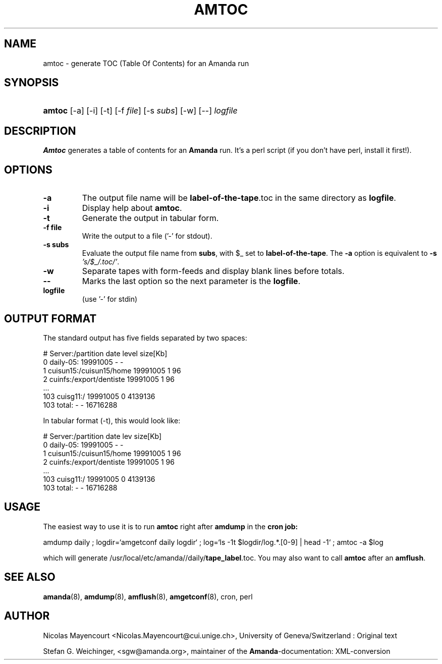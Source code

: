 .\"Generated by db2man.xsl. Don't modify this, modify the source.
.de Sh \" Subsection
.br
.if t .Sp
.ne 5
.PP
\fB\\$1\fR
.PP
..
.de Sp \" Vertical space (when we can't use .PP)
.if t .sp .5v
.if n .sp
..
.de Ip \" List item
.br
.ie \\n(.$>=3 .ne \\$3
.el .ne 3
.IP "\\$1" \\$2
..
.TH "AMTOC" 8 "" "" ""
.SH NAME
amtoc \- generate TOC (Table Of Contents) for an Amanda run
.SH "SYNOPSIS"
.ad l
.hy 0
.HP 6
\fBamtoc\fR [\-a] [\-i] [\-t] [\-f\ \fIfile\fR] [\-s\ \fIsubs\fR] [\-w] [\-\-] \fIlogfile\fR
.ad
.hy

.SH "DESCRIPTION"

.PP
\fBAmtoc\fR generates a table of contents for an \fBAmanda\fR run\&. It's a perl script (if you don't have perl, install it first!)\&.

.SH "OPTIONS"

.TP
\fB\-a\fR
The output file name will be \fBlabel\-of\-the\-tape\fR\&.toc in the same directory as \fBlogfile\fR\&.

.TP
\fB\-i\fR
Display help about \fBamtoc\fR\&.

.TP
\fB\-t\fR
Generate the output in tabular form\&.

.TP
\fB\-f file\fR
Write the output to a file ('\-' for stdout)\&.

.TP
\fB\-s subs\fR
Evaluate the output file name from \fBsubs\fR, with $_ set to \fBlabel\-of\-the\-tape\fR\&. The \fB\-a\fR option is equivalent to \fB\-s\fR  \fI's/$_/\&.toc/'\fR\&.

.TP
\fB\-w\fR
Separate tapes with form\-feeds and display blank lines before totals\&.

.TP
\fB\-\-\fR
Marks the last option so the next parameter is the \fBlogfile\fR\&.

.TP
\fBlogfile\fR
(use '\-' for stdin)

.SH "OUTPUT FORMAT"

.PP
The standard output has five fields separated by two spaces:

.nf

#  Server:/partition  date  level  size[Kb]
0  daily\-05:  19991005  \-  \-
1  cuisun15:/cuisun15/home  19991005  1  96
2  cuinfs:/export/dentiste  19991005  1  96
  \&.\&.\&.
103  cuisg11:/  19991005  0  4139136
103  total:  \-  \-  16716288



.fi

.PP
In tabular format (\-t), this would look like:

.nf

  #  Server:/partition           date      lev  size[Kb]
  0  daily\-05:                   19991005    \-         \-
  1  cuisun15:/cuisun15/home     19991005    1        96
  2  cuinfs:/export/dentiste     19991005    1        96
  \&.\&.\&.
103  cuisg11:/                   19991005    0   4139136
103  total:                      \-           \-  16716288


.fi

.SH "USAGE"

.PP
The easiest way to use it is to run \fBamtoc\fR right after \fBamdump\fR in the \fBcron job:\fR

.nf

amdump daily ; logdir=`amgetconf daily logdir` ; log=`ls \-1t $logdir/log\&.*\&.[0\-9] | head \-1` ; amtoc \-a $log

.fi

.PP
which will generate /usr/local/etc/amanda//daily/\fBtape_label\fR\&.toc\&. You may also want to call \fBamtoc\fR after an \fBamflush\fR\&.

.SH "SEE ALSO"

.PP
\fBamanda\fR(8), \fBamdump\fR(8), \fBamflush\fR(8), \fBamgetconf\fR(8), cron, perl

.SH "AUTHOR"

.PP
Nicolas Mayencourt <Nicolas\&.Mayencourt@cui\&.unige\&.ch>, University of Geneva/Switzerland : Original text

.PP
Stefan G\&. Weichinger, <sgw@amanda\&.org>, maintainer of the \fBAmanda\fR\-documentation: XML\-conversion

